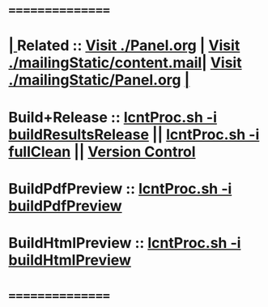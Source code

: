 *      ================
*  [[elisp:(org-cycle)][| ]]  Related           ::  [[elisp:(find-file "./Panel.org")][Visit ./Panel.org]] | [[elisp:(find-file "./mailingStatic/content.mail")][Visit ./mailingStatic/content.mail]]| [[elisp:(find-file "./mailingStatic/Panel.org")][Visit ./mailingStatic/Panel.org]]  [[elisp:(org-cycle)][| ]]
*      Build+Release     ::  [[elisp:(lsip-local-run-command-here "lcntProc.sh -v -n showRun -i buildResultsRelease")][lcntProc.sh -i buildResultsRelease]] || [[elisp:(lsip-local-run-command-here "lcntProc.sh -i fullClean")][lcntProc.sh -i fullClean]] || [[elisp:(cvs-update "." t)][Version Control]]
*      BuildPdfPreview   ::  [[elisp:(lsip-local-run-command-here "lcntProc.sh -v -n showRun -i buildPdfPreview &")][lcntProc.sh -i buildPdfPreview]]
*      BuildHtmlPreview  ::  [[elisp:(lsip-local-run-command-here "lcntProc.sh -v -n showRun -i buildHtmlPreview &")][lcntProc.sh -i buildHtmlPreview]]
*      ================
